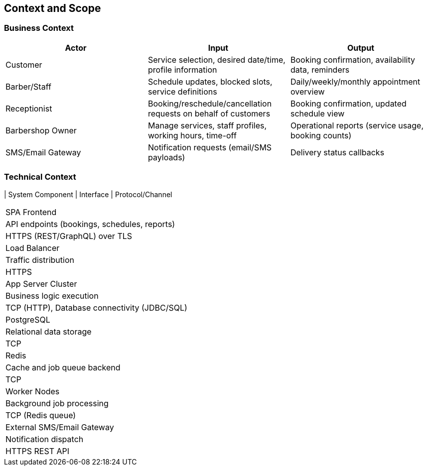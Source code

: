 [[section-context-and-scope]]
== Context and Scope

=== Business Context

|===
| Actor | Input | Output

| Customer
| Service selection, desired date/time, profile information
| Booking confirmation, availability data, reminders

| Barber/Staff
| Schedule updates, blocked slots, service definitions
| Daily/weekly/monthly appointment overview

| Receptionist
| Booking/reschedule/cancellation requests on behalf of customers
| Booking confirmation, updated schedule view

| Barbershop Owner
| Manage services, staff profiles, working hours, time-off
| Operational reports (service usage, booking counts)

| SMS/Email Gateway
| Notification requests (email/SMS payloads)
| Delivery status callbacks
|===

=== Technical Context

| System Component | Interface | Protocol/Channel
|===
| SPA Frontend
| API endpoints (bookings, schedules, reports)
| HTTPS (REST/GraphQL) over TLS

| Load Balancer
| Traffic distribution
| HTTPS

| App Server Cluster
| Business logic execution
| TCP (HTTP), Database connectivity (JDBC/SQL)

| PostgreSQL
| Relational data storage
| TCP

| Redis
| Cache and job queue backend
| TCP

| Worker Nodes
| Background job processing
| TCP (Redis queue)

| External SMS/Email Gateway
| Notification dispatch
| HTTPS REST API
|===

